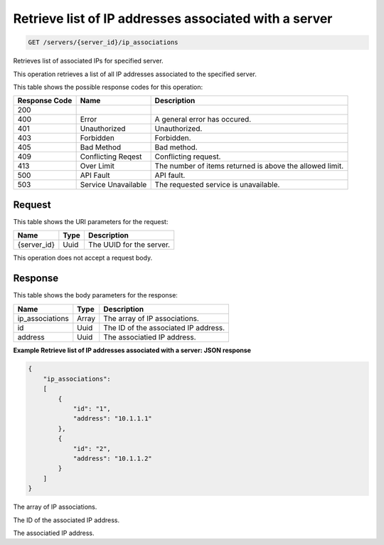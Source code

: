 
.. THIS OUTPUT IS GENERATED FROM THE WADL. DO NOT EDIT.

.. _get-retrieve-list-of-ip-addresses-associated-with-a-server-servers-server-id-ip-associations:

Retrieve list of IP addresses associated with a server
^^^^^^^^^^^^^^^^^^^^^^^^^^^^^^^^^^^^^^^^^^^^^^^^^^^^^^^^^^^^^^^^^^^^^^^^^^^^^^^^

.. code::

    GET /servers/{server_id}/ip_associations

Retrieves list of associated IPs for specified server.

This operation retrieves a list of all IP addresses associated to the specified server.



This table shows the possible response codes for this operation:


+--------------------------+-------------------------+-------------------------+
|Response Code             |Name                     |Description              |
+==========================+=========================+=========================+
|200                       |                         |                         |
+--------------------------+-------------------------+-------------------------+
|400                       |Error                    |A general error has      |
|                          |                         |occured.                 |
+--------------------------+-------------------------+-------------------------+
|401                       |Unauthorized             |Unauthorized.            |
+--------------------------+-------------------------+-------------------------+
|403                       |Forbidden                |Forbidden.               |
+--------------------------+-------------------------+-------------------------+
|405                       |Bad Method               |Bad method.              |
+--------------------------+-------------------------+-------------------------+
|409                       |Conflicting Reqest       |Conflicting request.     |
+--------------------------+-------------------------+-------------------------+
|413                       |Over Limit               |The number of items      |
|                          |                         |returned is above the    |
|                          |                         |allowed limit.           |
+--------------------------+-------------------------+-------------------------+
|500                       |API Fault                |API fault.               |
+--------------------------+-------------------------+-------------------------+
|503                       |Service Unavailable      |The requested service is |
|                          |                         |unavailable.             |
+--------------------------+-------------------------+-------------------------+


Request
""""""""""""""""




This table shows the URI parameters for the request:

+--------------------------+-------------------------+-------------------------+
|Name                      |Type                     |Description              |
+==========================+=========================+=========================+
|{server_id}               |Uuid                     |The UUID for the server. |
+--------------------------+-------------------------+-------------------------+





This operation does not accept a request body.




Response
""""""""""""""""





This table shows the body parameters for the response:

+--------------------------+-------------------------+-------------------------+
|Name                      |Type                     |Description              |
+==========================+=========================+=========================+
|ip_associations           |Array                    |The array of IP          |
|                          |                         |associations.            |
+--------------------------+-------------------------+-------------------------+
|id                        |Uuid                     |The ID of the associated |
|                          |                         |IP address.              |
+--------------------------+-------------------------+-------------------------+
|address                   |Uuid                     |The associatied IP       |
|                          |                         |address.                 |
+--------------------------+-------------------------+-------------------------+







**Example Retrieve list of IP addresses associated with a server: JSON response**


.. code::

   {
       "ip_associations": 
       [
           {
               "id": "1", 
               "address": "10.1.1.1"
           }, 
           {
               "id": "2", 
               "address": "10.1.1.2"
           }
       ]
   }




The array of IP associations.

The ID of the associated IP address.

The associatied IP address.



